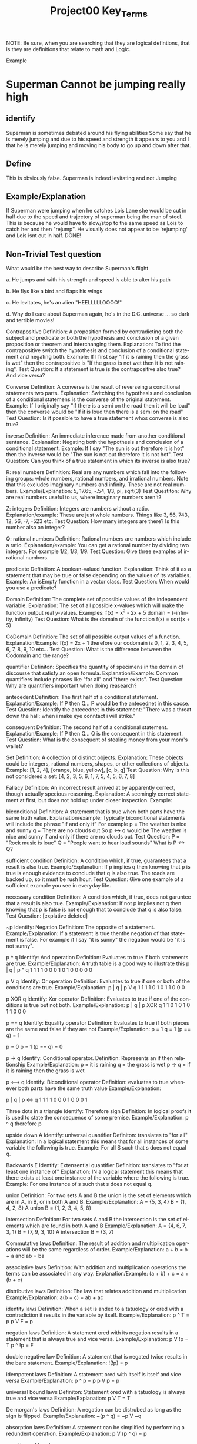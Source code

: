#+TITLE: Project00 Key_Terms
#+LANGUAGE: en
#+OPTIONS: H:4 num:nil toc:nil \n:nil @:t ::t |:t ^:t *:t TeX:t LaTeX:t
#+OPTIONS: html-postamble:nil
#+STARTUP: showeverything entitiespretty

NOTE: Be sure, when you are searching that they are logical defintions, that is
they are definitions that relate to math and Logic.

Example
* Superman Cannot be jumping really high
** identify
Superman is sometimes debated around his flying abilities
Some say that he is merely jumping and due to his speed and 
strength it appears to you and I that he is merely jumping and
moving his body to go up and down after that.
** Define
This is obviously false.  Superman is indeed levitating and not
Jumping
** Example/Explanation
If Superman were jumping when he catches Lois Lane she would be cut in half
due to the speed and trajectory of superman being the man of steel. This is because
he would have to slow/stop to the same speed as Lois to catch her and then "rejump".
He visually does not appear to be 'rejumping' and Lois isnt cut in half.  DONE!
** Non-Trivial Test question
What would be the best way to describe Superman's flight


a. He jumps and with his strength and speed is able to alter his path


b. He flys like a bird and flaps his wings


c. He levitates, he's an alien "HEELLLLLOOOO!"


d. Why do I care about Superman again, he's in the D.C. universe ... so dark and terrible movies!



Contrapositive
   Definition:
      A proposition formed by contradicting both the subject and predicate or both the hypothesis and conclusion
      of a given proposition or theorem and interchanging them.
   Explanation:
      To find the contrapositive switch the hyptothesis and conclusion of a conditional statement and negating both.
   Example:
      If I first say "If it is raining then the grass is wet" then the contrapositive is 
      "If the grass is not wet then it is not raining".
   Test Question:
      If a statement is true is the contrapositive also true? And vice versa? 


Converse
   Definition:
      A converse is the result of reverseing a conditional statements two parts.
   Explanation:
      Switching the hypothesis and conclusion of a conditional statemens is the converse of the original statement.
   Example:
      If I originally say "If there is a semi on the road then it will be load" then the converse would be 
      "If it is loud then there is a semi on the road"
   Test Question:
      Is it possible to have a true statement whos converse is also true?


inverse
   Definition:
      An immediate inference made from another conditional sentance.
   Explanation:
      Negating both the hypothesis and conclusion of a conditional statement.
   Example: 
      If I say "The sun is out therefore it is hot" then the inverse would be "The sun is not out therefore
      it is not hot".
   Test Question:
      Can you think of a true statement in which its inverse is also true?


R: real numbers
   Definition:
       Real are any numbers which fall into the following groups: whole numbers, rational numbers, and irrational numbers.
       Note that this excludes imaginary numbers and infinity. These are not real numbers.
    Example/Explanation:
       5, 17.65, -.54, 1/3, pi, sqrt(3)
    Test Questiton:
       Why are real numbers useful to us, where imaginary numbers aren't?


Z: integers
   Definition:
      Integers are numbers without a ratio.
   Explanation/example:
      These are just whole numbers. Things like 3, 56, 743, 12, 56, -7, -523 etc.
   Test Question:
      How many integers are there? Is this number also an integer?  


Q: rational numbers
   Definition:
      Rational numbers are numbers which include a ratio.
   Explanation/example:
      You can get a rational number by dividing two integers. For example 1/2, 1/3, 1/9.
   Test Question:
      Give three examples of irrational numbers.

predicate
   Definition:
      A boolean-valued function.
   Explanation:
      Think of it as a statement that may be true or false depending on the values of its variables.
   Example:
      An isEmpty function in a vector class.
   Test Question:
      When would you use a predicate?

Domain
   Definition:
      The complete set of possible values of the independent variable.
   Explanation:
      The set of all possible x-values which will make the function output real y-values.
   Examples:
      f(x) = x^2 - 2x + 5 domain = (-infinity, infinity)
   Test Question:
      What is the domain of the function f(x) = sqrt(x + 5)


CoDomain
   Definition:
      The set of all possible output values of a function.
   Explanation/Example:
      f(x) = 2x + 1
      therefore our codomain is 0, 1, 2, 3, 4, 5, 6, 7, 8, 9, 10 etc...
   Test Question:
      What is the difference between the Codomain and the range?


quantifier
   Definiton:
      Specifies the quantity of specimens in the domain of discourse that satisfy an open formula.
   Explanation/Example:
      Common quantifiers include phrases like "for all" and "there exists".
   Test Question:
      Why are quantifiers important when doing reasearch? 


antecedent
   Definition:
      The first half of a conditional statement.
   Explanation/Example:
      If P then Q...
      P would be the antecednet in this cacse.
   Test Question:
      Identify the antecednet in this statement: "There was a threat down the hall; when i make eye conntact
      i will strike."


consequent
   Definition:
      The second half of a conditional statement.
   Explanation/Example:
      If P then Q...
      Q is the consequent in this statement.
   Test Question:
      What is the consequent of stealing money from your mom's wallet? 


Set
   Definition:
      A collection of distinct objects.
   Explanation:
      These objects could be integers, rational numbers, shapes, or other collections of objects.
   Example:
      [1, 2, 4], [orange, blue, yellow], [c, b, g]
   Test Question:
      Why is this not considered a set: [4, 2, 3, 5, 6, 1, 7, 5, 4, 5, 6, 7, 8]


Fallacy
   Definition:
      An incorrect result arrived at by apparently correct, though actually specious reasoning.
   Explanation:
      A seemingly correct statement at first, but does not hold up under closer inspection.
   Example:
      

biconditional
   Definition:
      A statement that is true when both parts have the same truth value.
   Explanation/example:
      Typically biconditional statements will include the phrase "if and only if" For example 
      p = The weather is nice and sunny
      q = There are no clouds out
      So p <-> q would be The weather is nice and sunny if and only if there are no clouds out.
   Test Question:
      P = "Rock music is louc"
      Q = "People want to hear loud sounds"
      What is P <-> Q?
   

sufficient condition
   Definition:
     A condition which, if true, guarantees that a result is also true.
   Example/Explanation:
     If p implies q then knowing that p is true is enough evidence to conclude that q is also true. The roads
     are backed up, so it must be rush hour.
   Test Question:
     Give one example of a sufficient example you see in everyday life. 

necessary condition
   Definition:
      A condition which, if true, does not garuntee that a result is also true.
   Example/Explanation:
      If not p implies not q then knowing that p is false is not enough that to conclude that q is also false.
   Test Question:
      [explative deleted]


~p
   Identify:
      Negation
   Definition:
      The opposite of a statement.
   Example/Explanation:
      If a statement is true thenthe negation of that statement is false. For example if I say "it is sunny" the 
      negation would be "it is not sunny".


p ^ q
   Identify: 
      And operation
   Definition:
      Evaluates to true if both statements are true.
   Example/Explanation:
      A truth table is a good way to illustrate this
      p | q | p ^ q
      1   1     1
      1   0     0
      0   1     0
      1   0     0
      0   0     0


p V q
   Identify:
      Or operation
   Definition:
      Evaluates to true if one or both of the conditions are true.
   Example/Explanation:
   p | q | p V q
   1   1     1
   1   0     1
   0   1     1
   0   0     0


p XOR q
   Identify: 
      Xor operator
   Definition:
      Evaluates to true if one of the conditions is true but not both.
   Example/Explanation:
   p | q | p XOR q
   1   1      0
   1   0      1
   0   1      1
   0   0      0


p == q
   Identify:
     Equality operator
   Definition: 
     Evaluates to true if both pieces are the same and false if they are not
   Example/Explanation:
     p = 1
     q = 1
    (p == q) = 1
    
    p = 0
    p = 1
   (p == q) = 0


p -> q
   Identify:
      Conditional operator.
   Definition:
      Represents an if then relationship
   Example/Explanation:
      p = it is raining
      q = the grass is wet
      p -> q = if it is raining then the grass is wet


p <--> q
   Identify:
      Biconditional operator
   Definition:
      evaluates to true whenever both parts have the same truth value
   Example/Explanation:
    
   p | q | p <-> q
   1   1      1
   1   0      0
   0   1      0
   0   0      1


Three dots in a triangle
   Identify: 
      Therefore sign
   Definition:
      In logical proofs it is used to state the consequence of some premise.
   Example/Explanation:
      p ^ q therefore p


upside down A
   Identify: 
      universal quantifier
   Definiton: 
      translates to "for all"
   Explanation:
      In a logical statement this means that for all instances of some variable the following is true.
   Example:
      For all S such that s does not equal q.


Backwards E
   Identify: 
      Extensential quantifier
   Definition:
      translates to "for at least one instance of"
   Explanation:
      IN a logical statement this means that there exists at least one instance of the variable where the following is true.
   Example:
      For one instance of s such that s does not equal q.


union
   Definition:
      For two sets A and B the union is the set of elements which are in A, in B, or in both A and B.
   Example/Explanation:
      A = {5, 3, 4}
      B = {1, 4, 2, 8}
      A union B = {1, 2, 3, 4, 5, 8}


intersection
   Definition:
      For two sets A and B the intersection is the set of elements which are found in both A and B
   Example/Explanation:
      A = {4, 6, 7, 3, 1}
      B = {7, 9, 3, 10}
      A intersection B = {3, 7}


Commutative laws
   Definition:
      The result of addition and multiplication operations will be the same regardless of order.
   Example/Explanation:
       a + b = b + a and ab = ba


associative laws
   Definition:
       With addition and multiplication operations the terms can be associated in any way.
    Explanation/Example:
       (a + b) + c = a + (b + c)


distributive laws
    Definition:
        The law that relates addition and multiplication
     Example/Explanation:
        a(b + c) = ab + ac


identity laws
   Definition:
      When a set is anded to a tatuology or ored with a contradiction it results in the variable by itself.
   Example/Explanation:
      p ^ T = p
      p V F = p


negation laws
    Definition:
       A statement ored with its negation results in a statement that is always true and vice versa.
    Example/Explanation:
       p V !p = T
       p ^ !p = F


double negative law
    Definition:
       A statement that is negated twice results in the bare statement.
    Example/Explanation:
       !(!p) = p


idempotent laws
   Definition:
      A statement ored with itself is itself and vice versa
   Example/Explanation:
      p ^ p = p
      p V p = p


universal bound laws
   Definiton: 
      Statement ored with a tatuology is always true and vice versa
   Example/Explanation:
      p V T = T


De morgan's laws
   Definition:
      A negation can be distrubed as long as the sign is flipped.
   Example/Explanation:
      ~(p ^ q) = ~p V ~q


absorption laws
   Definition:
      A statement can be simplified by performing a redundent operation.
   Example/Explanation:
      p V (p ^ q) = p


negations of t and c


vacuously true
   Definition:
      Asserts that all members of the emtpy set have certain properties. 
   Example/Explanation:
      The statement "all phones in the room are turned off" when they are no cell phones in the room.

Modus Ponens
   Definition:
      Method of affirming
   Example/Explanation:
      if p then q
         p
      Therefore q


Modus Tollens
   Definition:
      Mode that denies by denying
   Example/Explanation:
      if p then q
      ~q
      therefore ~p

Elimination: valid argument form

Transitivity: Valid Argument form

